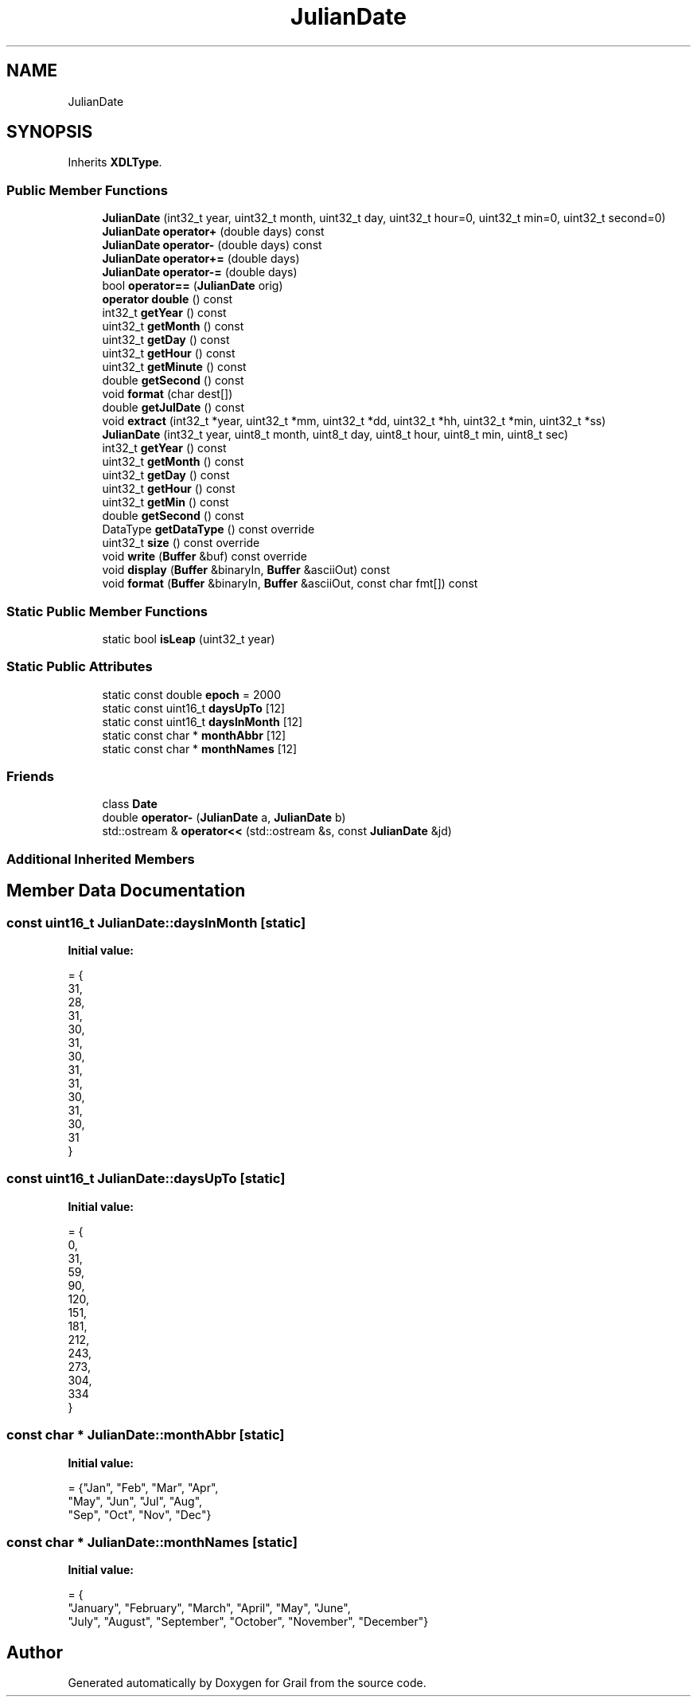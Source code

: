.TH "JulianDate" 3 "Thu Jul 1 2021" "Version 1.0" "Grail" \" -*- nroff -*-
.ad l
.nh
.SH NAME
JulianDate
.SH SYNOPSIS
.br
.PP
.PP
Inherits \fBXDLType\fP\&.
.SS "Public Member Functions"

.in +1c
.ti -1c
.RI "\fBJulianDate\fP (int32_t year, uint32_t month, uint32_t day, uint32_t hour=0, uint32_t min=0, uint32_t second=0)"
.br
.ti -1c
.RI "\fBJulianDate\fP \fBoperator+\fP (double days) const"
.br
.ti -1c
.RI "\fBJulianDate\fP \fBoperator\-\fP (double days) const"
.br
.ti -1c
.RI "\fBJulianDate\fP \fBoperator+=\fP (double days)"
.br
.ti -1c
.RI "\fBJulianDate\fP \fBoperator\-=\fP (double days)"
.br
.ti -1c
.RI "bool \fBoperator==\fP (\fBJulianDate\fP orig)"
.br
.ti -1c
.RI "\fBoperator double\fP () const"
.br
.ti -1c
.RI "int32_t \fBgetYear\fP () const"
.br
.ti -1c
.RI "uint32_t \fBgetMonth\fP () const"
.br
.ti -1c
.RI "uint32_t \fBgetDay\fP () const"
.br
.ti -1c
.RI "uint32_t \fBgetHour\fP () const"
.br
.ti -1c
.RI "uint32_t \fBgetMinute\fP () const"
.br
.ti -1c
.RI "double \fBgetSecond\fP () const"
.br
.ti -1c
.RI "void \fBformat\fP (char dest[])"
.br
.ti -1c
.RI "double \fBgetJulDate\fP () const"
.br
.ti -1c
.RI "void \fBextract\fP (int32_t *year, uint32_t *mm, uint32_t *dd, uint32_t *hh, uint32_t *min, uint32_t *ss)"
.br
.ti -1c
.RI "\fBJulianDate\fP (int32_t year, uint8_t month, uint8_t day, uint8_t hour, uint8_t min, uint8_t sec)"
.br
.ti -1c
.RI "int32_t \fBgetYear\fP () const"
.br
.ti -1c
.RI "uint32_t \fBgetMonth\fP () const"
.br
.ti -1c
.RI "uint32_t \fBgetDay\fP () const"
.br
.ti -1c
.RI "uint32_t \fBgetHour\fP () const"
.br
.ti -1c
.RI "uint32_t \fBgetMin\fP () const"
.br
.ti -1c
.RI "double \fBgetSecond\fP () const"
.br
.ti -1c
.RI "DataType \fBgetDataType\fP () const override"
.br
.ti -1c
.RI "uint32_t \fBsize\fP () const override"
.br
.ti -1c
.RI "void \fBwrite\fP (\fBBuffer\fP &buf) const override"
.br
.ti -1c
.RI "void \fBdisplay\fP (\fBBuffer\fP &binaryIn, \fBBuffer\fP &asciiOut) const"
.br
.ti -1c
.RI "void \fBformat\fP (\fBBuffer\fP &binaryIn, \fBBuffer\fP &asciiOut, const char fmt[]) const"
.br
.in -1c
.SS "Static Public Member Functions"

.in +1c
.ti -1c
.RI "static bool \fBisLeap\fP (uint32_t year)"
.br
.in -1c
.SS "Static Public Attributes"

.in +1c
.ti -1c
.RI "static const double \fBepoch\fP = 2000"
.br
.ti -1c
.RI "static const uint16_t \fBdaysUpTo\fP [12]"
.br
.ti -1c
.RI "static const uint16_t \fBdaysInMonth\fP [12]"
.br
.ti -1c
.RI "static const char * \fBmonthAbbr\fP [12]"
.br
.ti -1c
.RI "static const char * \fBmonthNames\fP [12]"
.br
.in -1c
.SS "Friends"

.in +1c
.ti -1c
.RI "class \fBDate\fP"
.br
.ti -1c
.RI "double \fBoperator\-\fP (\fBJulianDate\fP a, \fBJulianDate\fP b)"
.br
.ti -1c
.RI "std::ostream & \fBoperator<<\fP (std::ostream &s, const \fBJulianDate\fP &jd)"
.br
.in -1c
.SS "Additional Inherited Members"
.SH "Member Data Documentation"
.PP 
.SS "const uint16_t JulianDate::daysInMonth\fC [static]\fP"
\fBInitial value:\fP
.PP
.nf
= {
    31,  
    28,  
    31,  
    30,  
    31,  
    30,  
    31,  
    31,  
    30,  
    31,  
    30,  
    31   
}
.fi
.SS "const uint16_t JulianDate::daysUpTo\fC [static]\fP"
\fBInitial value:\fP
.PP
.nf
= {
    0,    
    31,   
    59,   
    90,   
    120,  
    151,  
    181,  
    212,  
    243,  
    273,  
    304,  
    334   
}
.fi
.SS "const char * JulianDate::monthAbbr\fC [static]\fP"
\fBInitial value:\fP
.PP
.nf
= {"Jan", "Feb", "Mar", "Apr",
                                         "May", "Jun", "Jul", "Aug",
                                         "Sep", "Oct", "Nov", "Dec"}
.fi
.SS "const char * JulianDate::monthNames\fC [static]\fP"
\fBInitial value:\fP
.PP
.nf
= {
    "January", "February", "March",     "April",   "May",      "June",
    "July",    "August",   "September", "October", "November", "December"}
.fi


.SH "Author"
.PP 
Generated automatically by Doxygen for Grail from the source code\&.
